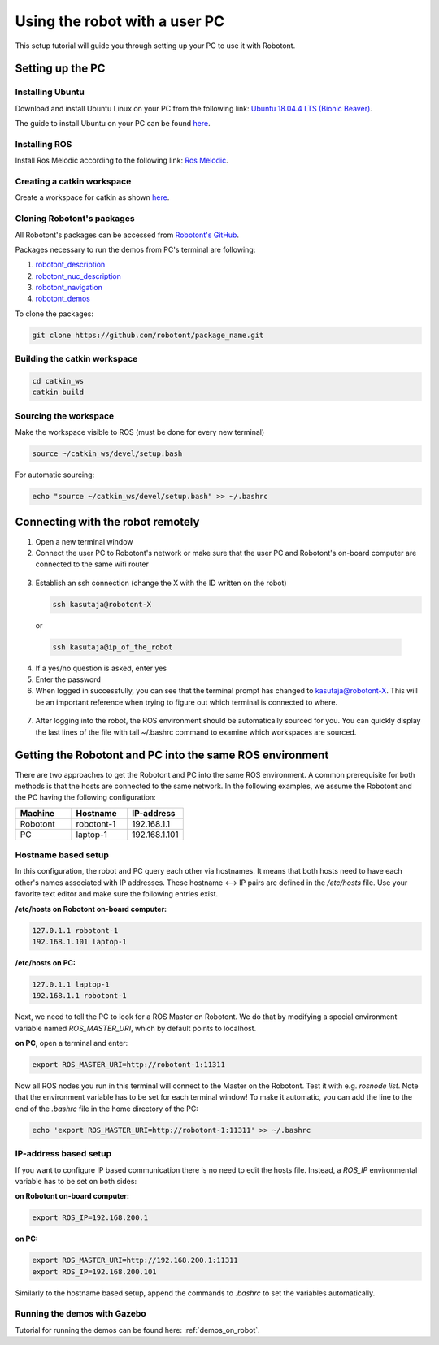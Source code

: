 ##############################
Using the robot with a user PC
##############################


This setup tutorial will guide you through setting up your PC to use it with Robotont.

.. _setting_up_pc:

Setting up the PC
======================

Installing Ubuntu
-----------------

Download and install Ubuntu Linux on your PC from the following link: `Ubuntu 18.04.4 LTS (Bionic Beaver) <http://releases.ubuntu.com/18.04.4/?_ga=2.170843936.1678816316.1594710587-1973467440.1591964081>`__.

The guide to install Ubuntu on your PC can be found `here <https://ubuntu.com/tutorials/install-ubuntu-desktop#1-overview>`__.

Installing ROS
--------------

Install Ros Melodic according to the following link: `Ros Melodic <http://wiki.ros.org/melodic/Installation/Ubuntu>`__.


Creating a catkin workspace
----------------------------

Create a workspace for catkin as shown `here <http://wiki.ros.org/catkin/Tutorials/create_a_workspace>`__.

Cloning Robotont's packages
-----------------------------

All Robotont's packages can be accessed from `Robotont's GitHub <https://github.com/robotont>`__.

Packages necessary to run the demos from PC's terminal are following:

#. `robotont_description <https://github.com/robotont/robotont_description>`__

#. `robotont_nuc_description <https://github.com/robotont/robotont_nuc_description>`__

#. `robotont_navigation <https://github.com/robotont/robotont_gazebo>`__

#. `robotont_demos <https://github.com/robotont/robotont_demos>`__


To clone the packages:

.. code-block:: bash
      
    git clone https://github.com/robotont/package_name.git

Building the catkin workspace
------------------------------

.. code-block:: bash
      
    cd catkin_ws
    catkin build

Sourcing the workspace
-----------------------

Make the workspace visible to ROS (must be done for every new terminal)

.. code-block:: bash

      source ~/catkin_ws/devel/setup.bash

For automatic sourcing:

.. code-block:: bash

      echo "source ~/catkin_ws/devel/setup.bash" >> ~/.bashrc

.. _connecting_remotely:

Connecting with the robot remotely
===================================

1. Open a new terminal window

2. Connect the user PC to Robotont's network or make sure that the user PC and Robotont's on-board computer are connected to the same wifi router 

  .. image:: /files/pictures/wifi_screen.png
    :width: 400

3. Establish an ssh connection (change the X with the ID written on the robot)

   .. code-block:: bash
      
      ssh kasutaja@robotont-X

  or 

  .. code-block:: bash
      
      ssh kasutaja@ip_of_the_robot

  .. image:: /files/pictures/ssh_nt.png
    :width: 400

4. If a yes/no question is asked, enter yes

5. Enter the password


6. When logged in successfully, you can see that the terminal prompt has changed to kasutaja@robotont-X. This will be an important reference when trying to figure out which terminal is connected to where.

  .. image:: /files/pictures/ssh_nt2.png
    :width: 400

7. After logging into the robot, the ROS environment should be automatically sourced for you. You can quickly display the last lines of the file with tail ~/.bashrc command to examine which workspaces are sourced.

.. _same_env:

Getting the Robotont and PC into the same ROS environment
=========================================================

There are two approaches to get the Robotont and PC into the same ROS environment. A common prerequisite for both methods is that the hosts are connected to the same network. In the following examples, we assume the Robotont and the PC having the following configuration:

.. csv-table::
  :header: "Machine", "Hostname", "IP-address"
  :widths: 40, 40, 40

  "Robotont", "robotont-1", "192.168.1.1"
  "PC", "laptop-1", "192.168.1.101"

Hostname based setup
--------------------

In this configuration, the robot and PC query each other via hostnames. It means that both hosts need to have each other's names associated with IP addresses. These hostname <--> IP pairs are defined in the `/etc/hosts` file. Use your favorite text editor and make sure the following entries exist.

**/etc/hosts on Robotont on-board computer:**

.. code-block:: bash

  127.0.1.1 robotont-1
  192.168.1.101 laptop-1


**/etc/hosts on PC:**

.. code-block:: bash

  127.0.1.1 laptop-1
  192.168.1.1 robotont-1


Next, we need to tell the PC to look for a ROS Master on Robotont. We do that by modifying a special environment variable named `ROS_MASTER_URI`, which by default points to localhost.

**on PC**, open a terminal and enter:

.. code-block:: bash

  export ROS_MASTER_URI=http://robotont-1:11311

Now all ROS nodes you run in this terminal will connect to the Master on the Robotont. Test it with e.g. `rosnode list`.
Note that the environment variable has to be set for each terminal window! To make it automatic, you can add the line to the end of the `.bashrc` file in the home directory of the PC:

.. code-block:: bash

  echo 'export ROS_MASTER_URI=http://robotont-1:11311' >> ~/.bashrc


IP-address based setup
----------------------
If you want to configure IP based communication there is no need to edit the hosts file. Instead, a `ROS_IP` environmental variable has to be set on both sides:

**on Robotont on-board computer:**

.. code-block:: bash

  export ROS_IP=192.168.200.1


**on PC:**

.. code-block:: bash

  export ROS_MASTER_URI=http://192.168.200.1:11311
  export ROS_IP=192.168.200.101


Similarly to the hostname based setup, append the commands to `.bashrc` to set the variables automatically.

Running the demos with Gazebo
-----------------------------

Tutorial for running the demos can be found here: :ref:`demos_on_robot`.
